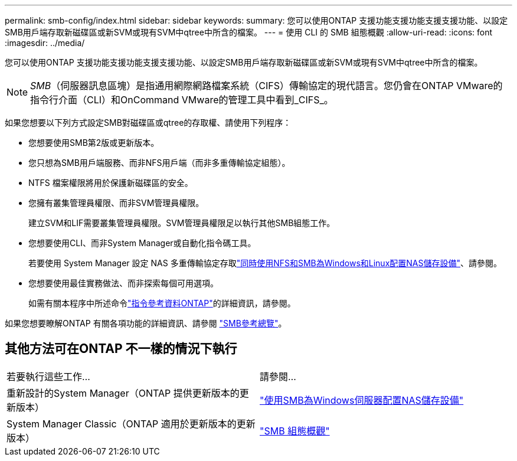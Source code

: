 ---
permalink: smb-config/index.html 
sidebar: sidebar 
keywords:  
summary: 您可以使用ONTAP 支援功能支援功能支援支援功能、以設定SMB用戶端存取新磁碟區或新SVM或現有SVM中qtree中所含的檔案。 
---
= 使用 CLI 的 SMB 組態概觀
:allow-uri-read: 
:icons: font
:imagesdir: ../media/


[role="lead"]
您可以使用ONTAP 支援功能支援功能支援支援功能、以設定SMB用戶端存取新磁碟區或新SVM或現有SVM中qtree中所含的檔案。

[NOTE]
====
_SMB_（伺服器訊息區塊）是指通用網際網路檔案系統（CIFS）傳輸協定的現代語言。您仍會在ONTAP VMware的指令行介面（CLI）和OnCommand VMware的管理工具中看到_CIFS_。

====
如果您想要以下列方式設定SMB對磁碟區或qtree的存取權、請使用下列程序：

* 您想要使用SMB第2版或更新版本。
* 您只想為SMB用戶端服務、而非NFS用戶端（而非多重傳輸協定組態）。
* NTFS 檔案權限將用於保護新磁碟區的安全。
* 您擁有叢集管理員權限、而非SVM管理員權限。
+
建立SVM和LIF需要叢集管理員權限。SVM管理員權限足以執行其他SMB組態工作。

* 您想要使用CLI、而非System Manager或自動化指令碼工具。
+
若要使用 System Manager 設定 NAS 多重傳輸協定存取link:../task_nas_provision_nfs_and_smb.html["同時使用NFS和SMB為Windows和Linux配置NAS儲存設備"]、請參閱。

* 您想要使用最佳實務做法、而非探索每個可用選項。
+
如需有關本程序中所述命令link:https://docs.netapp.com/us-en/ontap-cli/["指令參考資料ONTAP"^]的詳細資訊，請參閱。



如果您想要瞭解ONTAP 有關各項功能的詳細資訊、請參閱 link:../smb-admin/index.html["SMB參考總覽"]。



== 其他方法可在ONTAP 不一樣的情況下執行

|===


| 若要執行這些工作... | 請參閱... 


| 重新設計的System Manager（ONTAP 提供更新版本的更新版本） | link:../task_nas_provision_windows_smb.html["使用SMB為Windows伺服器配置NAS儲存設備"] 


| System Manager Classic（ONTAP 適用於更新版本的更新版本） | link:https://docs.netapp.com/us-en/ontap-system-manager-classic/smb-config/index.html["SMB 組態概觀"^] 
|===